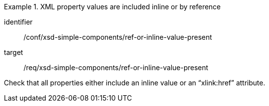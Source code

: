 [abstract_test]
.XML property values are included inline or by reference
====
[%metadata]
identifier:: /conf/xsd-simple-components/ref-or-inline-value-present

target:: /req/xsd-simple-components/ref-or-inline-value-present

[.component,class=test method]
=====
Check that all properties either include an inline value or an “xlink:href” attribute.
=====
====
